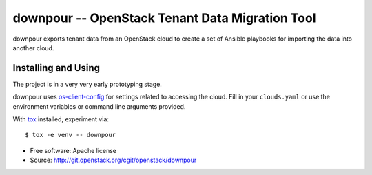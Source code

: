 ==================================================
 downpour -- OpenStack Tenant Data Migration Tool
==================================================

downpour exports tenant data from an OpenStack cloud to create a set
of Ansible playbooks for importing the data into another cloud.

Installing and Using
====================

The project is in a very very early prototyping stage.

downpour uses `os-client-config`_ for settings related to accessing
the cloud. Fill in your ``clouds.yaml`` or use the environment
variables or command line arguments provided.

With tox_ installed, experiment via::

  $ tox -e venv -- downpour

.. _tox: https://tox.readthedocs.io/en/latest/
.. _os-client-config: http://docs.openstack.org/developer/os-client-config/

* Free software: Apache license
* Source: http://git.openstack.org/cgit/openstack/downpour
